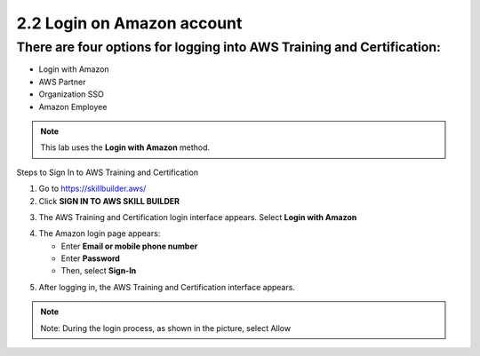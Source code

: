 2.2 Login on Amazon account
===============


There are four options for logging into AWS Training and Certification:
-------------

- Login with Amazon  
- AWS Partner  
- Organization SSO  
- Amazon Employee  

.. note::

   This lab uses the **Login with Amazon** method.

Steps to Sign In to AWS Training and Certification


1. Go to https://skillbuilder.aws/
2. Click **SIGN IN TO AWS SKILL BUILDER**

.. image:: pictures/image5.png
   :align: center
   :width: 7000px

3. The AWS Training and Certification login interface appears. Select **Login with Amazon**

.. image:: pictures/image6.png
   :align: center
   :width: 7000px

4. The Amazon login page appears:

   - Enter **Email or mobile phone number**
   - Enter **Password**
   - Then, select **Sign-In**

.. image:: pictures/image7.png
   :align: center
   :width: 3000px

5. After logging in, the AWS Training and Certification interface appears.

.. image:: pictures/image8.png
   :align: center
   :width: 3000px

.. note::

   Note: During the login process, as shown in the picture, select Allow



